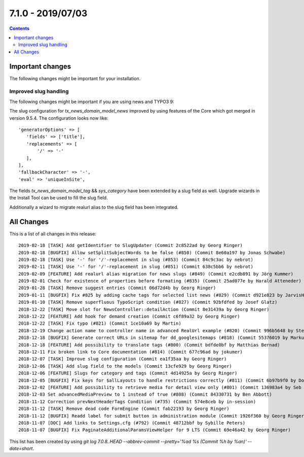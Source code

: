 7.1.0 - 2019/07/03
==================


..  contents::
    :depth: 3


Important changes
-----------------

The following changes might be important for your installation.

Improved slug handling
^^^^^^^^^^^^^^^^^^^^^^
The following changes might be important if you are using news and TYPO3 9:

The slug configuration for `tx_news_domain_model_news` improved by using features of the Core which got merged in version 9.5.4.
The configuration looks now like: ::

   'generatorOptions' => [
      'fields' => ['title'],
      'replacements' => [
          '/' => '-'
      ],
   ],
   'fallbackCharacter' => '-',
   'eval' => 'uniqueInSite',

The fields `tx_news_domain_model_tag` && `sys_category` have been extended by a slug field as well. Upgrade wizards in the Install Tool can be used to fill the slug field.

Additionally a wizard to migrate realurl alias to the slug field has been integrated.

All Changes
-----------
This is a list of all changes in this release: ::

   2019-02-18 [TASK] Add getIdentifier to SlugUpdater (Commit 2c8522ad by Georg Ringer)
   2019-02-18 [BUGFIX] Allow setSplitSubjectWords to be false (#850) (Commit 8e60a197 by Jonas Schwabe)
   2019-02-18 [TASK] Use '-' for '/'-replacement in slug (#853) (Commit 84c9c3ac by nebrot)
   2019-02-11 [TASK] Use '-' for '/'-replacement in slug (#851) (Commit 638c5bb6 by nebrot)
   2019-02-09 [FEATURE] Add realurl alias migration for news slugs (#849) (Commit e2cdb891 by Jörg Kummer)
   2019-02-01 Check for existence of properties before formating (#835) (Commit 25ad077e by Harald Atteneder)
   2019-01-28 [TASK] Remove suggest entries (Commit 06d72d4b by Georg Ringer)
   2019-01-11 [BUGFIX] Fix #825 by adding cache tags for selected list news (#829) (Commit d921e823 by JarvisH)
   2019-01-10 [TASK] Remove superfluous TypoScript condition (#827) (Commit 92bfdfed by Josef Glatz)
   2018-12-22 [TASK] Move slot for NewsController::detailAction (Commit 8e31439a by Georg Ringer)
   2018-12-22 [FEATURE] Add hook for demand creation (Commit c6f89a32 by Georg Ringer)
   2018-12-22 [TASK] Fix typo (#821) (Commit 1ce10a69 by Martin)
   2018-12-19 Change action name to controller name in advanced RealUrl example (#820) (Commit 996b5648 by Stefan Frömken)
   2018-12-18 [BUGFIX] Generate correct URLs in sitemap for dd_googlesitemaps (#818) (Commit 55376019 by Markus Klein)
   2018-12-18 [FEATURE] Add possibility to translate tags (#800) (Commit bdfde0bf by Matthias Bernad)
   2018-12-11 Fix broken link to Core documentation (#814) (Commit 677c96ad by jokumer)
   2018-12-07 [TASK] Improve slug configuration (Commit ea1f35aa by Georg Ringer)
   2018-12-06 [TASK] Add slug field to the models (Commit 13cfe929 by Georg Ringer)
   2018-12-06 [FEATURE] Slugs for category and tags (Commit 4d14925a by Georg Ringer)
   2018-12-05 [BUGFIX] Fix keys for $allLayouts to handle restrictions correctly (#811) (Commit 6b97b9f0 by Dominique Kreemers)
   2018-12-02 [FEATURE] Add possibility to retrieve media for detail view only (#801) (Commit 136983a4 by Seb Red)
   2018-12-03 Set advancedMediaPreview to 1 instead of true (#808) (Commit 84330731 by Ben Abbott)
   2018-11-12 Correction prevNextHeaderTags Condition (#735) (Commit 574e8ceb by in-session)
   2018-11-12 [TASK] Remove dead code FormEngine (Commit fab22193 by Georg Ringer)
   2018-11-12 [BUGFIX] Readd label for submit button in administration module (Commit 1926f360 by Georg Ringer)
   2018-11-07 [DOC] Add links to Settings.cfg (#792) (Commit 48712bbf by Sybille Peters)
   2018-11-07 [BUGFIX] Fix PaginateAdditionalParamsViewHelper for 9 LTS (Commit 69e46a42 by Georg Ringer)


This list has been created by using `git log 7.0.8..HEAD --abbrev-commit --pretty='%ad %s (Commit %h by %an)' --date=short`.
